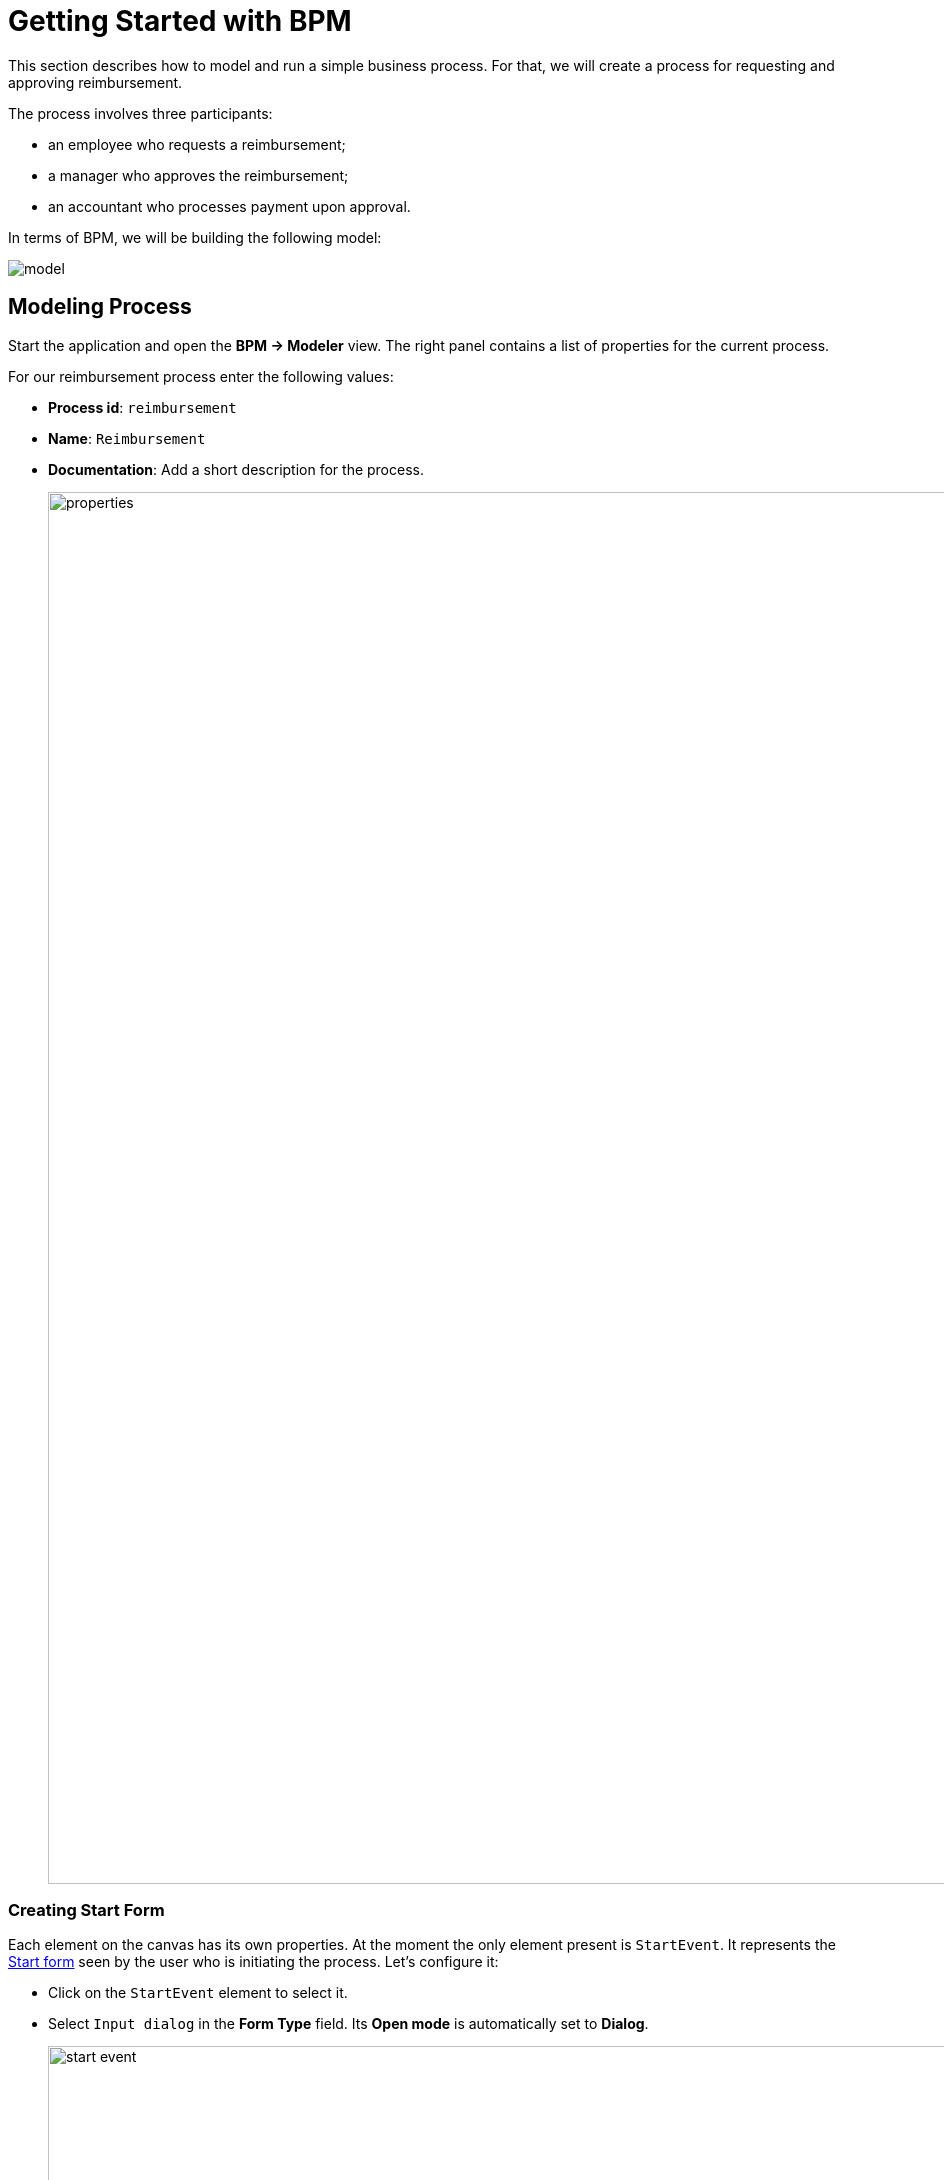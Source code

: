 = Getting Started with BPM
:page-aliases: bpm:quick-start.adoc

This section describes how to model and run a simple business process. For that, we will create a process for requesting and approving reimbursement.

The process involves three participants:

* an employee who requests a reimbursement;
* a manager who approves the reimbursement;
* an accountant who processes payment upon approval.

In terms of BPM, we will be building the following model:

image::quick-start/model.png[align="center"]

[[modeling-process]]
== Modeling Process

Start the application and open the *BPM -> Modeler* view. The right panel contains a list of properties for the current process.

For our reimbursement process enter the following values:

* *Process id*: `reimbursement`
* *Name*: `Reimbursement`
* *Documentation*: Add a short description for the process.
+
image::quick-start/properties.png[align="center" width="1392"]

[[creating-start-form]]
=== Creating Start Form

Each element on the canvas has its own properties. At the moment the only element present is `StartEvent`. It represents the <<start-form, Start form>> seen by the user who is initiating the process. Let's configure it:

* Click on the `StartEvent` element to select it.
+
* Select `Input dialog` in the *Form Type* field. Its *Open mode* is automatically set to *Dialog*.
+
image::quick-start/start-event.png[align="center" width="1392"]

Next, create input parameters to prompt the user enter values to this form:

* Click image:quick-start/plus-button.png[[align="center", width="32"] and add `requestNumber` parameter with the following properties:

// ** *Process variable*: `requestNumber`
// ** *Caption* – Request number (this will be generated automatically.)
// ** *Type* – String
// ** *Editable* – true
// ** *Required* – true

image::quick-start/request-number.png[align="center" width="602"]

* Repeat the previous step to create three more input parameters:
+
[cols="1,1,1,1,1"]
|===
|Process variable | Caption | Type | Editable | Required

|`expenseAmount`
|Expense amount
|Decimal (double)
|true
|true

|`expenseDate`
|Expense Date
|Date
|true
|true

|`document`
|Document
|File
|true
|true

|===

* Next, create an input parameter to let users select a manager for approval. This will require a few additional properties:
+
[cols="1,1,1,1,1,1,1,"]
|===
|Process variable | Caption | Type | Editable | Required | Entity name | UI Component | JPQL query

|`manager`
|Manager
|Entity
|true
|true
|User
|ComboBox
|_leave blank^*^_
|===
+
__^*^ If no query is specified, this field defaults to__ `select e from User e`.
+
*  Set `requestNumber` as the *Business key* field value. A business key is a domain-specific identifier of a process instance.

After adding all the parameters, the *Form* section should look as follows:

image::quick-start/form.png[align="center" width="340"]

// When a process is started, input dialog values will be saved to the corresponding process variables.

[[creating-approval-task]]
=== Creating Approval Task

Create a task for approval. It will be represented by the <<approval-form,Approval form>> seen by the manager assigned to approve the reimbursement.

First, add a new element on the canvas:

* Click on the `StartEvent` element to select it.
* Click the *Append task* image:quick-start/append-task-icon.png[width="20"] icon.
* Click the *Change type* image:quick-start/change-type-icon.png[width="20"] icon and select *User Task* in the drop-down.
+
image::quick-start/user-task.gif[align="center" width="660"]
+
* For this User task specify the following *General* properties:
** *Id*: `approval`
** *Name*: `Approval`
** *Assignee source*: `Process variable`
** *Process variable*: `manager`
+
image::quick-start/manager.png[align="center" width="280"]
+
TIP: By default, the built-in `initiator` process variable is available to assign a task. See the xref:bpm:user-task.adoc#process-variable[corresponding section] for more details.
+
* Proceed to the *Form* section and specify the following properties:
** *Form type*: `Input dialog`
** *Open mode*: `Dialog` (this will be set by default)

* Click image:quick-start/plus-button.png[[align="center", width="36"] and add the following existing parameters making them non-editable:
+
[cols="1,1,1,1,1"]
|===
|Process variable | Caption | Type | Editable | Required

|`requestNumber`
|Request number
|String
|false
|true

|`expenseAmount`
|Expense amount
|Decimal (double)
|false
|true

|`expenseDate`
|Expense Date
|Date
|false
|true

|`document`
|Document
|File
|false
|true
|===
+
* Click image:quick-start/plus-button.png[[align="center", width="36"] and create one additional parameter for this form:
+
[cols="1,1,1,1,1"]
|===
|Process variable | Caption | Type | Editable | Required

|`comment`
|Comment
|Multiline string
|true
|false
|===
+
This parameter will be represented by a text field allowing manager to leave notes during the approval step.

[[creating-outcomes]]
=== Creating Outcomes

The *Approval* step has two outcomes: approved or rejected. Therefore, the manager making decision should see two buttons on the form.

* Make sure the Approval element is selected. Then go to *Outcomes* properties and click image:quick-start/plus-button.png[[align="center", width="36"].
* Set properties for the first outcome:
// +
// [cols="1,1,1"]
// |===
// |Business id | Caption | Icon
//
// |`approve`
// |Approve
// |CHECK
// |===
+
image::quick-start/outcome-approve.png[align="center" width="613"]
+
* Repeat to create the second outcome:
+
[cols="1,1,1"]
|===
|Business id | Caption | Icon

|`reject`
|Reject
|BAN
|===

Depending on the *Approval* task's outcome, two scenarios are possible. To indicate a point with several alternative paths, add an Exclusive Gateway element:

* Select the *Approval* task element and click *Append Gateway* image:quick-start/append-gateway-icon.png[width="20"].
* Select the gateway element and create another user task with image:quick-start/append-task-icon.png[width="20"] -> image:quick-start/change-type-icon.png[width="20"] -> *User Task*.
* Select the gateway and click image:quick-start/append-end-event-icon.png[width="20"] to create `EndEvent` element.
* Select the new sequence flows between elements and name them: `approved` and `rejected`.

The model should now look like this:

image::quick-start/flows.png[align="center"]

* Select the `approved` sequence flow and specify its *Condition* properties:
** *Condition source*: `User task outcome`
** *User task id*: `Approval`
** *User task outcome*: `approve`
+
image::quick-start/flow-approved.png[align="center" width="380"]
+
* Similarly, specify *Condition* properties for the `rejected` sequence flow:
** *Condition source*: `User task outcome`
** *User task id*: `Approval`
** *User task outcome*: `reject`

[[creating-payment-user-task]]
=== Creating Payment User Task

The other user task in our model is to notify accountants about reimbursement payment approval. It will be represented by the <<payment-form, Payment form>> available only to accountants.

* Select the user task on the canvas then set its *Id* and *Name*:
** *Id*: `payment`
** *Name*: Payment

For this task we will implement the following behavior: it is sent to all accountants with any of them being able to claim this task. To achieve this, instead of a particular assignee there is an option to specify *Candidate groups* or *Candidate users*.

Therefore, let's create a *Candidate group* for accountants.

TIP: Before leaving Modeler, save your model as draft with image:quick-start/save-draft-button.png[width="32"] button on the toolbar. You can open it any time later using image:quick-start/open-draft-button.png[width="32"] button.

* Go to the *BPM -> User groups* view and create a new group named `Accountants` and set `accountants` as its code.
* Set the user type to *Users*.
* Add users to the group.
+
image::quick-start/user-group.png[align="center" width="1414"]

NOTE: Users involved in the processes must be granted the `BPM: process actor` role. This role provides access to BPM views and entities required for starting processes and working with user tasks. You can assign roles in the *Application -> Users* view.

* Go back to the modeler and select the `Payment` user task.
* Find the *Candidate groups* property field and click the edit button image:quick-start/edit-button.png[width="32"] next to it.
* In the Candidate group editor, add the `Accountants` group.
+
image::quick-start/groups.png[align="center" width="756"]

* Configure an input dialog for the `Payment` task similarly to `Approval` task. Set the following properties:
** *Form type*: `Input dialog`
** *Open mode*: `Dialog` (this will be set by default)
* Add input parameters. They match the parameters on the Approval form but the comment field should be non-editable too:
+
[cols="1,1,1,1,1"]
|===
|Process variable | Caption | Type | Editable | Required

|`requestNumber`
|Request number
|String
|false
|true

|`expenseAmount`
|Expense amount
|Decimal (double)
|false
|true

|`expenseDate`
|Expense Date
|Date
|false
|true

|`document`
|Document
|File
|false
|true

|`comment`
|Comment
|Multiline string
|false
|false

|===
+
* Go back to the canvas and add the `EndEvent` element image:quick-start/append-end-event-icon.png[width="20"] after the `Payment` task.

[[specifying-users-to-start-process]]
=== Specifying Users to Start Process

To start a process the user must belong to a special user group. In our case, such group will contain all users.

* Open the *User groups* view and create a new group with the following properties:

** *Name*: All users
** *Code*: all-users
** *Type*: All users
+
image::quick-start/all-users.png[align="center" width="1392"]

* Go back to the *Modeler* view and click anywhere on the canvas to display the process properties.
* Set *Candidate groups* to `All users` in the *Starter candidates* section.
+
image::quick-start/users-start.png[align="center" width="385"]

[[starting-process]]
== Deploying Process

The process model is ready to be deployed to the process engine.

* Go to the *Modeler* view.
* Click *Deploy process* image:quick-start/deploy-process-button.png[[align="center", width="32"] on the toolbar.
* Open the *BPM -> Start Process* view.

New *Reimbursement* process should now be available on the list. This list provides all deployed processes that the current user can start.

[[testing-process]]
== Testing Process

Now that the process is modeled and deployed it can be started. Let's go through it step by step, observing all the forms we have created.

[[start-form]]
=== Start Form

With the current settings, the process can be started by any user on the *BPM -> Start Process* view.

* Select the *Reimbursement* process and click the *Start process* button.
+
image::quick-start/start-process.png[align="center" width="1392"]
+
* Fill in the fields in the form and click the *Start process* button.
+
image::quick-start/start-form.png[align="center" width="598"]

The assigned manager will then receive an incoming approval task.

[[approval-form]]
=== Approval Form

Let's see how this process looks from the manager's standpoint. On the previous step, manager *james* was assigned to approve the request.

* Log in on behalf of the manager assigned to approve the request.
* Navigate to the *BPM -> My Tasks* view.
* Select the task from the list and click the *Open Task* button.
+
image::quick-start/approval-step.png[align="center" width="1011"]
+
* Review the request, and then click the *Approve* button.
+
image::quick-start/approval-form.png[align="center" width="596"]

Upon approval, the request will be sent to an accountant, who will then take care of payment.

[[payment-form]]
=== Payment Form

Accountants will see reimbursements to be paid in their *Group* tasks.

* Log in on behalf of any user who is a member of the *Accountants* user group.
* Open the *BPM -> My Tasks* view. Expand the *Group tasks* node.
+
image::quick-start/group-task.png[align="center" width="1010"]
+
* Open the task form.
+
image::quick-start/payment-task.png[align="center" width="596"]
+
Fields in this form remain read-only until the task is claimed.
+
* Claim the task using one of the two options:
** Click *Claim and resume* button to proceed with this task right away. This will remove the task from the *Group* list and the *Complete button* will appear.
** Click *Claim and close* to claim the task while postponing its completion. This will close the form and move the task from *Group* tasks to the current user's *Assigned* tasks list. After that the task is no longer visible to other accountants.
+
* Click the *Complete task* button to finish the process. This button is added by default to any task that does not have outcomes specified.
+
image::quick-start/complete-task.png[align="center" width="1392"]

The process is now complete.